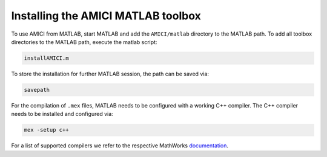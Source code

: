 Installing the AMICI MATLAB toolbox
===================================

To use AMICI from MATLAB, start MATLAB and add the ``AMICI/matlab``
directory to the MATLAB path. To add all toolbox directories to the
MATLAB path, execute the matlab script:

.. code-block:: matlab

   installAMICI.m

To store the installation for further MATLAB session, the path can be
saved via:

.. code-block:: matlab

   savepath

For the compilation of ``.mex`` files, MATLAB needs to be configured with a
working C++ compiler. The C++ compiler needs to be installed and
configured via:

.. code-block:: matlab

   mex -setup c++

For a list of supported compilers we refer to the respective MathWorks
`documentation <http://mathworks.com/support/compilers/R2018b/index.html>`_.
